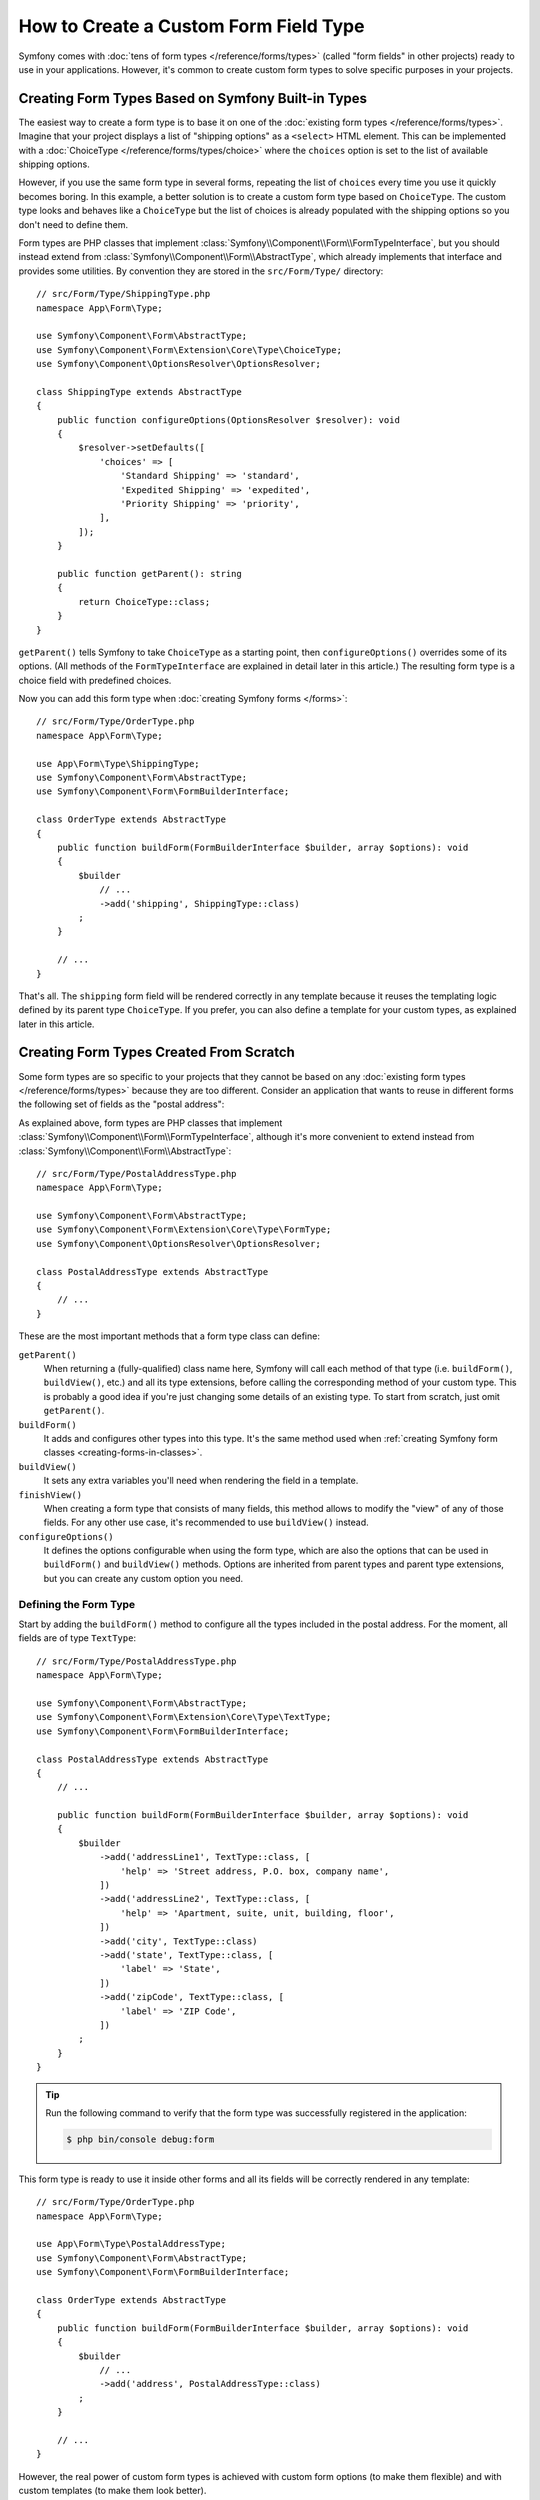 .. index::
   single: Form; Custom field type

How to Create a Custom Form Field Type
======================================

Symfony comes with :doc:`tens of form types </reference/forms/types>` (called
"form fields" in other projects) ready to use in your applications. However,
it's common to create custom form types to solve specific purposes in your
projects.

Creating Form Types Based on Symfony Built-in Types
---------------------------------------------------

The easiest way to create a form type is to base it on one of the
:doc:`existing form types </reference/forms/types>`. Imagine that your project
displays a list of "shipping options" as a ``<select>`` HTML element. This can
be implemented with a :doc:`ChoiceType </reference/forms/types/choice>` where the
``choices`` option is set to the list of available shipping options.

However, if you use the same form type in several forms, repeating the list of
``choices`` every time you use it quickly becomes boring. In this example, a
better solution is to create a custom form type based on ``ChoiceType``. The
custom type looks and behaves like a ``ChoiceType`` but the list of choices is
already populated with the shipping options so you don't need to define them.

Form types are PHP classes that implement :class:`Symfony\\Component\\Form\\FormTypeInterface`,
but you should instead extend from :class:`Symfony\\Component\\Form\\AbstractType`,
which already implements that interface and provides some utilities.
By convention they are stored in the ``src/Form/Type/`` directory::

    // src/Form/Type/ShippingType.php
    namespace App\Form\Type;

    use Symfony\Component\Form\AbstractType;
    use Symfony\Component\Form\Extension\Core\Type\ChoiceType;
    use Symfony\Component\OptionsResolver\OptionsResolver;

    class ShippingType extends AbstractType
    {
        public function configureOptions(OptionsResolver $resolver): void
        {
            $resolver->setDefaults([
                'choices' => [
                    'Standard Shipping' => 'standard',
                    'Expedited Shipping' => 'expedited',
                    'Priority Shipping' => 'priority',
                ],
            ]);
        }

        public function getParent(): string
        {
            return ChoiceType::class;
        }
    }

``getParent()`` tells Symfony to take ``ChoiceType`` as a starting point,
then ``configureOptions()`` overrides some of its options. (All methods of the
``FormTypeInterface`` are explained in detail later in this article.)
The resulting form type is a choice field with predefined choices.

Now you can add this form type when :doc:`creating Symfony forms </forms>`::

    // src/Form/Type/OrderType.php
    namespace App\Form\Type;

    use App\Form\Type\ShippingType;
    use Symfony\Component\Form\AbstractType;
    use Symfony\Component\Form\FormBuilderInterface;

    class OrderType extends AbstractType
    {
        public function buildForm(FormBuilderInterface $builder, array $options): void
        {
            $builder
                // ...
                ->add('shipping', ShippingType::class)
            ;
        }

        // ...
    }

That's all. The ``shipping`` form field will be rendered correctly in any
template because it reuses the templating logic defined by its parent type
``ChoiceType``. If you prefer, you can also define a template for your custom
types, as explained later in this article.

Creating Form Types Created From Scratch
----------------------------------------

Some form types are so specific to your projects that they cannot be based on
any :doc:`existing form types </reference/forms/types>` because they are too
different. Consider an application that wants to reuse in different forms the
following set of fields as the "postal address":

.. raw:: html

    <object data="../_images/form/form-custom-type-postal-address.svg" type="image/svg+xml"></object>

As explained above, form types are PHP classes that implement
:class:`Symfony\\Component\\Form\\FormTypeInterface`, although it's more
convenient to extend instead from :class:`Symfony\\Component\\Form\\AbstractType`::

    // src/Form/Type/PostalAddressType.php
    namespace App\Form\Type;

    use Symfony\Component\Form\AbstractType;
    use Symfony\Component\Form\Extension\Core\Type\FormType;
    use Symfony\Component\OptionsResolver\OptionsResolver;

    class PostalAddressType extends AbstractType
    {
        // ...
    }

These are the most important methods that a form type class can define:

.. _form-type-methods-explanation:

``getParent()``
    When returning a (fully-qualified) class name here, Symfony will call each
    method of that type (i.e. ``buildForm()``, ``buildView()``, etc.) and all its
    type extensions, before calling the corresponding method of your custom type.
    This is probably a good idea if you're just changing some details of an
    existing type. To start from scratch, just omit ``getParent()``.

``buildForm()``
    It adds and configures other types into this type. It's the same method used
    when :ref:`creating Symfony form classes <creating-forms-in-classes>`.

``buildView()``
    It sets any extra variables you'll need when rendering the field in a template.

``finishView()``
    When creating a form type that consists of many fields, this method allows
    to modify the "view" of any of those fields. For any other use case, it's
    recommended to use ``buildView()`` instead.

``configureOptions()``
    It defines the options configurable when using the form type, which are also
    the options that can be used in ``buildForm()`` and ``buildView()``
    methods. Options are inherited from parent types and parent type
    extensions, but you can create any custom option you need.

Defining the Form Type
~~~~~~~~~~~~~~~~~~~~~~

Start by adding the ``buildForm()`` method to configure all the types included
in the postal address. For the moment, all fields are of type ``TextType``::

    // src/Form/Type/PostalAddressType.php
    namespace App\Form\Type;

    use Symfony\Component\Form\AbstractType;
    use Symfony\Component\Form\Extension\Core\Type\TextType;
    use Symfony\Component\Form\FormBuilderInterface;

    class PostalAddressType extends AbstractType
    {
        // ...

        public function buildForm(FormBuilderInterface $builder, array $options): void
        {
            $builder
                ->add('addressLine1', TextType::class, [
                    'help' => 'Street address, P.O. box, company name',
                ])
                ->add('addressLine2', TextType::class, [
                    'help' => 'Apartment, suite, unit, building, floor',
                ])
                ->add('city', TextType::class)
                ->add('state', TextType::class, [
                    'label' => 'State',
                ])
                ->add('zipCode', TextType::class, [
                    'label' => 'ZIP Code',
                ])
            ;
        }
    }

.. tip::

    Run the following command to verify that the form type was successfully
    registered in the application:

    .. code-block:: terminal

        $ php bin/console debug:form

This form type is ready to use it inside other forms and all its fields will be
correctly rendered in any template::

    // src/Form/Type/OrderType.php
    namespace App\Form\Type;

    use App\Form\Type\PostalAddressType;
    use Symfony\Component\Form\AbstractType;
    use Symfony\Component\Form\FormBuilderInterface;

    class OrderType extends AbstractType
    {
        public function buildForm(FormBuilderInterface $builder, array $options): void
        {
            $builder
                // ...
                ->add('address', PostalAddressType::class)
            ;
        }

        // ...
    }

However, the real power of custom form types is achieved with custom form
options (to make them flexible) and with custom templates (to make them look
better).

.. _form-type-config-options:

Adding Configuration Options for the Form Type
~~~~~~~~~~~~~~~~~~~~~~~~~~~~~~~~~~~~~~~~~~~~~~

Imagine that your project requires to make the ``PostalAddressType``
configurable in two ways:

* In addition to "address line 1" and "address line 2", some addresses should be
  allowed to display an "address line 3" to store extended address information;
* Instead of displaying a free text input, some addresses should be able to
  restrict the possible states to a given list.

This is solved with "form type options", which allow to configure the behavior
of the form types. The options are defined in the ``configureOptions()`` method
and you can use all the :doc:`OptionsResolver component features </components/options_resolver>`
to define, validate and process their values::

    // src/Form/Type/PostalAddressType.php
    namespace App\Form\Type;

    use Symfony\Component\Form\AbstractType;
    use Symfony\Component\Form\Extension\Core\Type\TextType;
    use Symfony\Component\OptionsResolver\Options;
    use Symfony\Component\OptionsResolver\OptionsResolver;

    class PostalAddressType extends AbstractType
    {
        // ...

        public function configureOptions(OptionsResolver $resolver): void
        {
            // this defines the available options and their default values when
            // they are not configured explicitly when using the form type
            $resolver->setDefaults([
                'allowed_states' => null,
                'is_extended_address' => false,
            ]);

            // optionally you can also restrict the options type or types (to get
            // automatic type validation and useful error messages for end users)
            $resolver->setAllowedTypes('allowed_states', ['null', 'string', 'array']);
            $resolver->setAllowedTypes('is_extended_address', 'bool');

            // optionally you can transform the given values for the options to
            // simplify the further processing of those options
            $resolver->setNormalizer('allowed_states', static function (Options $options, $states) {
                if (null === $states) {
                    return $states;
                }

                if (is_string($states)) {
                    $states = (array) $states;
                }

                return array_combine(array_values($states), array_values($states));
            });
        }
    }

Now you can configure these options when using the form type::

    // src/Form/Type/OrderType.php
    namespace App\Form\Type;

    // ...

    class OrderType extends AbstractType
    {
        public function buildForm(FormBuilderInterface $builder, array $options): void
        {
            $builder
                // ...
                ->add('address', PostalAddressType::class, [
                    'is_extended_address' => true,
                    'allowed_states' => ['CA', 'FL', 'TX'],
                    // in this example, this config would also be valid:
                    // 'allowed_states' => 'CA',
                ])
            ;
        }

        // ...
    }

The last step is to use these options when building the form::

    // src/Form/Type/PostalAddressType.php
    namespace App\Form\Type;

    // ...

    class PostalAddressType extends AbstractType
    {
        // ...

        public function buildForm(FormBuilderInterface $builder, array $options): void
        {
            // ...

            if (true === $options['is_extended_address']) {
                $builder->add('addressLine3', TextType::class, [
                    'help' => 'Extended address info',
                ]);
            }

            if (null !== $options['allowed_states']) {
                $builder->add('state', ChoiceType::class, [
                    'choices' => $options['allowed_states'],
                ]);
            } else {
                $builder->add('state', TextType::class, [
                    'label' => 'State/Province/Region',
                ]);
            }
        }
    }

Creating the Form Type Template
~~~~~~~~~~~~~~~~~~~~~~~~~~~~~~~

By default, custom form types will be rendered using the
:doc:`form themes </form/form_themes>` configured in the application. However,
for some types you may prefer to create a custom template in order to customize
how they look or their HTML structure.

First, create a new Twig template anywhere in the application to store the
fragments used to render the types:

.. code-block:: twig

    {# templates/form/custom_types.html.twig #}

    {# ... here you will add the Twig code ... #}

Then, update the :ref:`form_themes option <reference-twig-tag-form-theme>` to
add this new template at the beginning of the list (the first one overrides the
rest of files):

.. configuration-block::

    .. code-block:: yaml

        # config/packages/twig.yaml
        twig:
            form_themes:
                - 'form/custom_types.html.twig'
                - '...'

    .. code-block:: xml

        <!-- config/packages/twig.xml -->
        <?xml version="1.0" encoding="UTF-8" ?>
        <container xmlns="http://symfony.com/schema/dic/services"
            xmlns:xsi="http://www.w3.org/2001/XMLSchema-instance"
            xmlns:twig="http://symfony.com/schema/dic/twig"
            xsi:schemaLocation="http://symfony.com/schema/dic/services
                https://symfony.com/schema/dic/services/services-1.0.xsd
                http://symfony.com/schema/dic/twig
                https://symfony.com/schema/dic/twig/twig-1.0.xsd">

            <twig:config>
                <twig:form-theme>form/custom_types.html.twig</twig:form-theme>
                <twig:form-theme>...</twig:form-theme>
            </twig:config>
        </container>

    .. code-block:: php

        // config/packages/twig.php
        use Symfony\Config\TwigConfig;

        return static function (TwigConfig $twig) {
            $twig->formThemes([
                'form/custom_types.html.twig',
                '...',
            ]);
        };

The last step is to create the actual Twig template that will render the type.
The template contents depend on which HTML, CSS and JavaScript frameworks and
libraries are used in your application:

.. code-block:: html+twig

    {# templates/form/custom_types.html.twig #}
    {% block postal_address_row %}
        {% for child in form.children|filter(child => not child.rendered) %}
            <div class="form-group">
                {{ form_label(child) }}
                {{ form_widget(child) }}
                {{ form_help(child) }}
                {{ form_errors(child) }}
            </div>
        {% endfor %}
    {% endblock %}

The first part of the Twig block name (e.g. ``postal_address``) comes from the
class name (``PostalAddressType`` -> ``postal_address``). This can be controlled
by overriding the ``getBlockPrefix()`` method in ``PostalAddressType``. The
second part of the Twig block name (e.g. ``_row``) defines which form type part
is being rendered (row, widget, help, errors, etc.)

The article about form themes explains the
:ref:`form fragment naming rules <form-fragment-naming>` in detail. The
following diagram shows some of the Twig block names defined in this example:

.. raw:: html

    <object data="../_images/form/form-custom-type-postal-address-fragment-names.svg" type="image/svg+xml"></object>

.. caution::

    When the name of your form class matches any of the built-in field types,
    your form might not be rendered correctly. A form type named
    ``App\Form\PasswordType`` will have the same block name as the built-in
    ``PasswordType`` and won't be rendered correctly. Override the
    ``getBlockPrefix()`` method to return a unique block prefix (e.g.
    ``app_password``) to avoid collisions.

Passing Variables to the Form Type Template
~~~~~~~~~~~~~~~~~~~~~~~~~~~~~~~~~~~~~~~~~~~

Symfony passes a series of variables to the template used to render the form
type. You can also pass your own variables, which can be based on the options
defined by the form or be completely independent::


    // src/Form/Type/PostalAddressType.php
    namespace App\Form\Type;

    use Doctrine\ORM\EntityManagerInterface;
    use Symfony\Component\Form\FormInterface;
    use Symfony\Component\Form\FormView;
    // ...

    class PostalAddressType extends AbstractType
    {
        private $entityManager;

        public function __construct(EntityManagerInterface $entityManager)
        {
            $this->entityManager = $entityManager;
        }

        // ...

        public function buildView(FormView $view, FormInterface $form, array $options): void
        {
            // pass the form type option directly to the template
            $view->vars['isExtendedAddress'] = $options['is_extended_address'];

            // make a database query to find possible notifications related to postal addresses (e.g. to
            // display dynamic messages such as 'Delivery to XX and YY states will be added next week!')
            $view->vars['notification'] = $this->entityManager->find('...');
        }
    }

If you're using the :ref:`default services.yaml configuration <service-container-services-load-example>`,
this example will already work! Otherwise, :ref:`create a service <service-container-creating-service>`
for this form class and :doc:`tag it </service_container/tags>` with ``form.type``.

The variables added in ``buildView()`` are available in the form type template
as any other regular Twig variable:

.. code-block:: html+twig

    {# templates/form/custom_types.html.twig #}
    {% block postal_address_row %}
        {# ... #}

        {% if isExtendedAddress %}
            {# ... #}
        {% endif %}

        {% if notification is not empty %}
            <div class="alert alert-primary" role="alert">
                {{ notification }}
            </div>
        {% endif %}
    {% endblock %}
